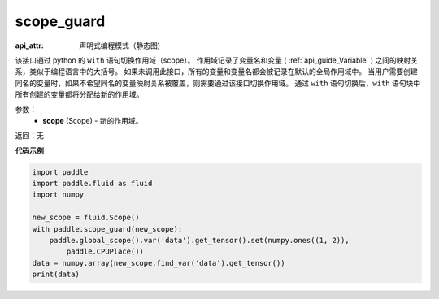 .. _cn_api_fluid_executor_scope_guard:

scope_guard
-------------------------------


.. py:function:: paddle.fluid.executor.scope_guard (scope)

:api_attr: 声明式编程模式（静态图)




该接口通过 python 的 ``with`` 语句切换作用域（scope）。
作用域记录了变量名和变量 ( :ref:`api_guide_Variable` ) 之间的映射关系，类似于编程语言中的大括号。
如果未调用此接口，所有的变量和变量名都会被记录在默认的全局作用域中。
当用户需要创建同名的变量时，如果不希望同名的变量映射关系被覆盖，则需要通过该接口切换作用域。
通过 ``with`` 语句切换后，``with`` 语句块中所有创建的变量都将分配给新的作用域。

参数：
  - **scope** (Scope) - 新的作用域。

返回：无

**代码示例**

.. code-block:: python

    import paddle
    import paddle.fluid as fluid
    import numpy
    
    new_scope = fluid.Scope()
    with paddle.scope_guard(new_scope):
        paddle.global_scope().var('data').get_tensor().set(numpy.ones((1, 2)),
            paddle.CPUPlace())
    data = numpy.array(new_scope.find_var('data').get_tensor())
    print(data)

